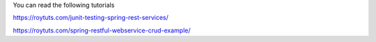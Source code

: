 You can read the following tutorials

https://roytuts.com/junit-testing-spring-rest-services/

https://roytuts.com/spring-restful-webservice-crud-example/
